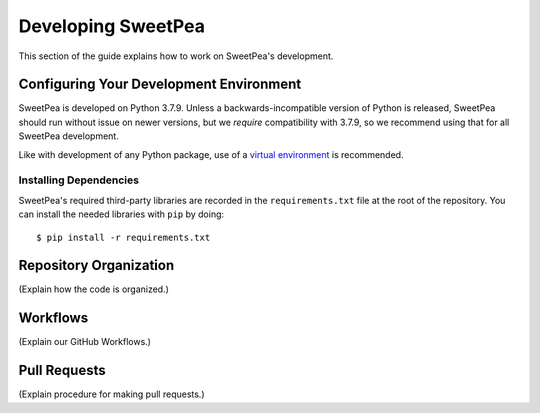 .. _development:

Developing SweetPea
===================

This section of the guide explains how to work on SweetPea's development.


.. _configuring_development_environment:

Configuring Your Development Environment
----------------------------------------

SweetPea is developed on Python 3.7.9. Unless a backwards-incompatible version
of Python is released, SweetPea should run without issue on newer versions, but
we *require* compatibility with 3.7.9, so we recommend using that for all
SweetPea development.

Like with development of any Python package, use of a `virtual environment
<https://docs.python.org/3/tutorial/venv.html>`_ is recommended.


Installing Dependencies
^^^^^^^^^^^^^^^^^^^^^^^

SweetPea's required third-party libraries are recorded in the
``requirements.txt`` file at the root of the repository. You can install the
needed libraries with ``pip`` by doing::

    $ pip install -r requirements.txt


Repository Organization
-----------------------

(Explain how the code is organized.)


Workflows
---------

(Explain our GitHub Workflows.)


Pull Requests
-------------

(Explain procedure for making pull requests.)

